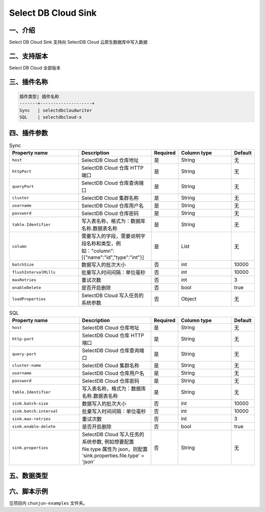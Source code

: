 ====================
Select DB Cloud Sink
====================

一、介绍
--------
Select DB Cloud Sink 支持向 SelectDB Cloud 云原生数据库中写入数据

二、支持版本
------------
Select DB Cloud 全部版本

三、插件名称
------------
.. code-block:: text

 插件类型| 插件名称
 -------+--------------------+
 Sync   | selectdbcloudwriter
 SQL    | selectdbcloud-x

四、插件参数
------------

.. list-table:: Sync
    :widths: 30, 30, 8, 24, 8
    :header-rows: 1

    * - Property name
      - Description
      - Required
      - Column type
      - Default
    * - ``host``
      - SelectDB Cloud 仓库地址
      - 是
      - String
      - 无
    * - ``httpPort``
      - SelectDB Cloud 仓库 HTTP 端口
      - 是
      - String
      - 无
    * - ``queryPort``
      - SelectDB Cloud 仓库查询端口
      - 是
      - String
      - 无
    * - ``cluster``
      - SelectDB Cloud 集群名称
      - 是
      - String
      - 无
    * - ``username``
      - SelectDB Cloud 仓库用户名
      - 是
      - String
      - 无
    * - ``password``
      - SelectDB Cloud 仓库密码
      - 是
      - String
      - 无
    * - ``table.Identifier``
      - 写入表名称，格式为：数据库名称.数据表名称
      - 是
      - String
      - 无
    * - ``column``
      - 需要写入的字段，需要说明字段名称和类型，例如："column":[{"name":"id","type":"int"}]
      - 是
      - List
      - 无
    * - ``batchSize``
      - 数据写入的批次大小
      - 否
      - int
      - 10000
    * - ``flushIntervalMills``
      - 批量写入时间间隔：单位毫秒
      - 否
      - int
      - 10000
    * - ``maxRetries``
      - 重试次数
      - 否
      - int
      - 3
    * - ``enableDelete``
      - 是否开启删除
      - 否
      - bool
      - true
    * - ``loadProperties``
      - SelectDB Cloud 写入任务的系统参数
      - 否
      - Object
      - 无

.. list-table:: SQL
    :widths: 30, 30, 8, 24, 8
    :header-rows: 1

    * - Property name
      - Description
      - Required
      - Column type
      - Default
    * - ``host``
      - SelectDB Cloud 仓库地址
      - 是
      - String
      - 无
    * - ``http-port``
      - SelectDB Cloud 仓库 HTTP 端口
      - 是
      - String
      - 无
    * - ``query-port``
      - SelectDB Cloud 仓库查询端口
      - 是
      - String
      - 无
    * - ``cluster-name``
      - SelectDB Cloud 集群名称
      - 是
      - String
      - 无
    * - ``username``
      - SelectDB Cloud 仓库用户名
      - 是
      - String
      - 无
    * - ``password``
      - SelectDB Cloud 仓库密码
      - 是
      - String
      - 无
    * - ``table.Identifier``
      - 写入表名称，格式为：数据库名称.数据表名称
      - 是
      - String
      - 无
    * - ``sink.batch-size``
      - 数据写入的批次大小
      - 否
      - int
      - 10000
    * - ``sink.batch.interval``
      - 批量写入时间间隔：单位毫秒
      - 否
      - int
      - 10000
    * - ``sink.max-retries``
      - 重试次数
      - 否
      - int
      - 3
    * - ``sink.enable-delete``
      - 是否开启删除
      - 否
      - bool
      - true
    * - ``sink.properties``
      - SelectDB Cloud 写入任务的系统参数, 例如想要配置 file.type 属性为 json，则配置 'sink.properties.file.type' = 'json'
      - 否
      - String
      - 无

五、数据类型
------------

六、脚本示例
------------

见项目内 ``chunjun-examples`` 文件夹。